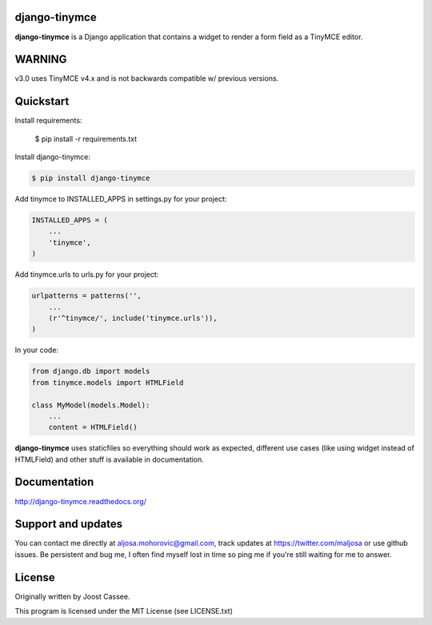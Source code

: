 django-tinymce
==============

**django-tinymce** is a Django application that contains a widget to render a form field as a TinyMCE editor.

WARNING
=======
v3.0 uses TinyMCE v4.x and is not backwards compatible w/ previous versions.

Quickstart
==========

Install requirements:

    $ pip install -r requirements.txt

Install django-tinymce:

.. code-block::

    $ pip install django-tinymce

Add tinymce to INSTALLED_APPS in settings.py for your project:

.. code-block::

    INSTALLED_APPS = (
        ...
        'tinymce',
    )

Add tinymce.urls to urls.py for your project:

.. code-block::

    urlpatterns = patterns('',
        ...
        (r'^tinymce/', include('tinymce.urls')),
    )

In your code:

.. code-block::

    from django.db import models
    from tinymce.models import HTMLField

    class MyModel(models.Model):
        ...
        content = HTMLField()

**django-tinymce** uses staticfiles so everything should work as expected, different use cases (like using widget instead of HTMLField) and other stuff is available in documentation.

Documentation
=============

http://django-tinymce.readthedocs.org/

Support and updates
===================

You can contact me directly at aljosa.mohorovic@gmail.com, track
updates at https://twitter.com/maljosa or use github issues.  Be
persistent and bug me, I often find myself lost in time so ping me if
you're still waiting for me to answer.

License
=======

Originally written by Joost Cassee.

This program is licensed under the MIT License (see LICENSE.txt)
